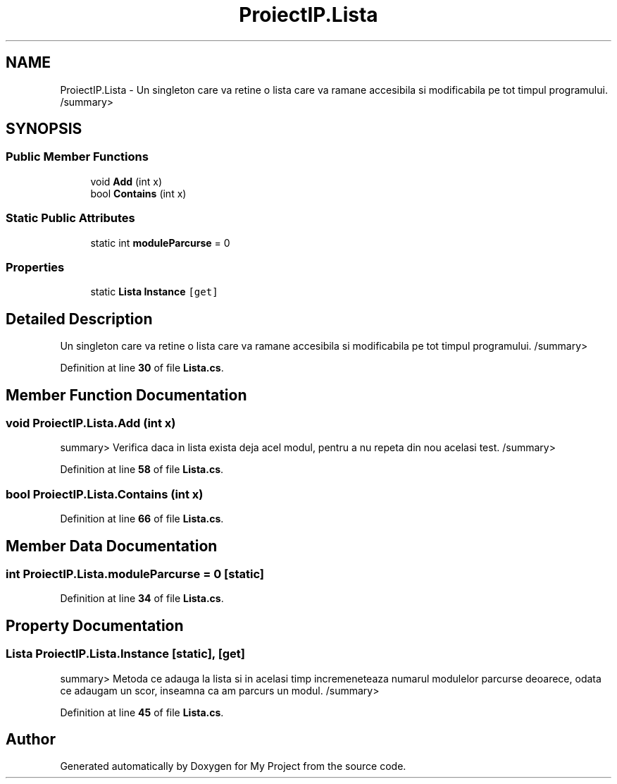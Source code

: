 .TH "ProiectIP.Lista" 3 "Wed May 25 2022" "My Project" \" -*- nroff -*-
.ad l
.nh
.SH NAME
ProiectIP.Lista \- Un singleton care va retine o lista care va ramane accesibila si modificabila pe tot timpul programului\&. /summary>  

.SH SYNOPSIS
.br
.PP
.SS "Public Member Functions"

.in +1c
.ti -1c
.RI "void \fBAdd\fP (int x)"
.br
.ti -1c
.RI "bool \fBContains\fP (int x)"
.br
.in -1c
.SS "Static Public Attributes"

.in +1c
.ti -1c
.RI "static int \fBmoduleParcurse\fP = 0"
.br
.in -1c
.SS "Properties"

.in +1c
.ti -1c
.RI "static \fBLista\fP \fBInstance\fP\fC [get]\fP"
.br
.in -1c
.SH "Detailed Description"
.PP 
Un singleton care va retine o lista care va ramane accesibila si modificabila pe tot timpul programului\&. /summary> 
.PP
Definition at line \fB30\fP of file \fBLista\&.cs\fP\&.
.SH "Member Function Documentation"
.PP 
.SS "void ProiectIP\&.Lista\&.Add (int x)"
summary> Verifica daca in lista exista deja acel modul, pentru a nu repeta din nou acelasi test\&. /summary> 
.PP
Definition at line \fB58\fP of file \fBLista\&.cs\fP\&.
.SS "bool ProiectIP\&.Lista\&.Contains (int x)"

.PP
Definition at line \fB66\fP of file \fBLista\&.cs\fP\&.
.SH "Member Data Documentation"
.PP 
.SS "int ProiectIP\&.Lista\&.moduleParcurse = 0\fC [static]\fP"

.PP
Definition at line \fB34\fP of file \fBLista\&.cs\fP\&.
.SH "Property Documentation"
.PP 
.SS "\fBLista\fP ProiectIP\&.Lista\&.Instance\fC [static]\fP, \fC [get]\fP"
summary> Metoda ce adauga la lista si in acelasi timp incremeneteaza numarul modulelor parcurse deoarece, odata ce adaugam un scor, inseamna ca am parcurs un modul\&. /summary> 
.PP
Definition at line \fB45\fP of file \fBLista\&.cs\fP\&.

.SH "Author"
.PP 
Generated automatically by Doxygen for My Project from the source code\&.
